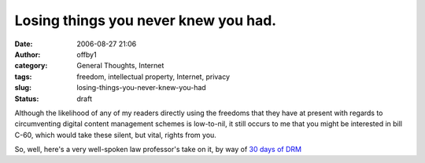 Losing things you never knew you had.
#####################################
:date: 2006-08-27 21:06
:author: offby1
:category: General Thoughts, Internet
:tags: freedom, intellectual property, Internet, privacy
:slug: losing-things-you-never-knew-you-had
:status: draft

Although the likelihood of any of my readers directly using the freedoms
that they have at present with regards to circumventing digital content
management schemes is low-to-nil, it still occurs to me that you might
be interested in bill C-60, which would take these silent, but vital,
rights from you.

So, well, here's a very well-spoken law professor's take on it, by way
of `30 days of DRM <http://www.michaelgeist.ca/daysofdrm>`__
